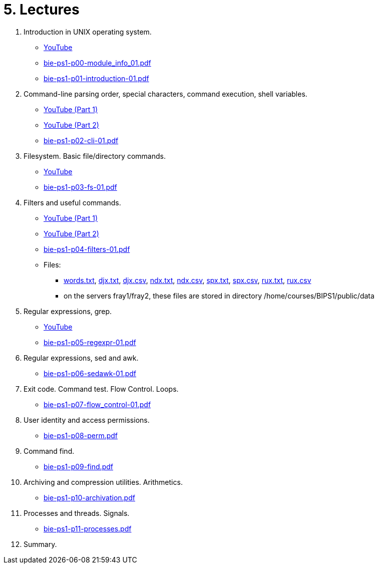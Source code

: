 = 5. Lectures

  . Introduction in UNIX operating system.
    * link:https://youtu.be/K4XHFKXFwI8[YouTube]
    * link:bie-ps1-p00-module_info_01.pdf[]
    * link:bie-ps1-p01-introduction-01.pdf[]
  
  
  . Command-line parsing order, special characters, command execution, shell variables.
    * link:https://youtu.be/JigA31MAMr0[YouTube (Part 1)]
    * link:https://youtu.be/K6E1PGsEV0k[YouTube (Part 2)]
    * link:bie-ps1-p02-cli-01.pdf[]
  
  
  . Filesystem. Basic file/directory commands.
  	* link:https://youtu.be/bDsl0rhDURQ[YouTube]
  	* link:bie-ps1-p03-fs-01.pdf[]
  
  
  . Filters and useful commands.
    * link:https://youtu.be/mZ8FrDhdhWU[YouTube (Part 1)]
	* link:https://youtu.be/VvPhIw2fGpM[YouTube (Part 2)]
  	* link:bie-ps1-p04-filters-01.pdf[]
	
 	* Files: 
 	  ** link:../data/words.txt[words.txt], link:../data/djx.txt[djx.txt], link:../data/djx.csv[djx.csv], link:../data/ndx.txt[ndx.txt], link:../data/ndx.csv[ndx.csv], link:../data/spx.txt[spx.txt], link:../data/spx.csv[spx.csv], link:../data/rux.txt[rux.txt], link:../data/rux.csv[rux.csv]
 	  ** on the servers fray1/fray2, these files are stored in directory /home/courses/BIPS1/public/data
  
  . Regular expressions, grep.
    * link:https://youtu.be/yD4qkQ7pVFg[YouTube]
    * link:bie-ps1-p05-regexpr-01.pdf[]
  
  . Regular expressions, sed and awk.
    * link:bie-ps1-p06-sedawk-01.pdf[]
  
  . Exit code. Command test. Flow Control. Loops.
    * link:bie-ps1-p07-flow_control-01.pdf[]
  
  . User identity and access permissions.
    * link:bie-ps1-p08-perm.pdf[]
  
  . Command find.
    * link:bie-ps1-p09-find.pdf[]
  
  . Archiving and compression utilities. Arithmetics. 
    * link:bie-ps1-p10-archivation.pdf[]
  
  . Processes and threads. Signals.
    * link:bie-ps1-p11-processes.pdf[]
  
  . Summary.
  